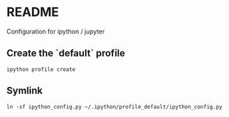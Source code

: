 * README
Configuration for ipython / jupyter
** Create the `default` profile
  #+begin_src shell
ipython profile create
  #+end_src
** Symlink
#+begin_src
ln -sf ipython_config.py ~/.ipython/profile_default/ipython_config.py
#+end_src
